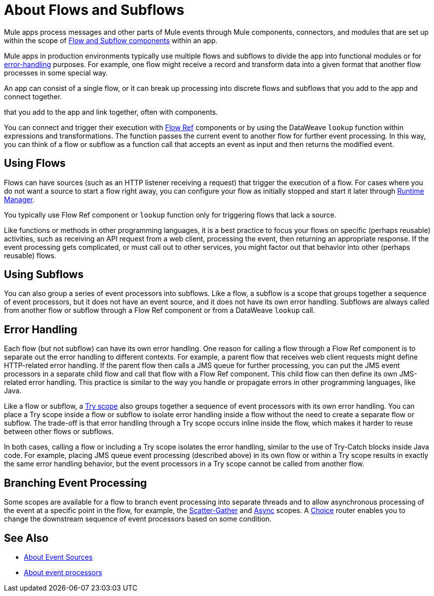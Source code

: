 = About Flows and Subflows
:keywords: anypoint studio, studio, mule esb, orchestration

Mule apps process messages and other parts of Mule events through Mule components, 
connectors, and modules that are set up within the scope of
link:flow-component[Flow and Subflow components] within an app.

Mule apps in production environments typically use multiple flows and subflows 
to divide the app into functional modules or for 
<<error_handling, error-handling>> purposes. For example, one flow might 
receive a record and transform data into a given format that another
flow processes in some special way.

An app can consist of a single flow, or it can break up processing into 
discrete flows and subflows that you add to the app and connect together.

that you add to the app and link together, 
often with  components. 

You can connect and trigger their execution with link:flowref-about[Flow Ref] 
components or by using the DataWeave `lookup` function within expressions and 
transformations. The function passes the current event to another flow for 
further event processing. In this way, you can think of a flow or subflow 
as a function call that accepts an event as input and then returns the
modified event.

== Using Flows

Flows can have sources (such as an HTTP listener receiving a request) 
that trigger the execution of a flow. For cases where you do not want 
a source to start a flow right away, you can configure your flow as 
initially stopped and start it later through 
link:/runtime-manager/flow-management[Runtime Manager].

You typically use Flow Ref component or `lookup` function only for 
triggering flows that lack a source. 

Like functions or methods in other programming languages, it is a best practice
to focus your flows on specific (perhaps reusable) activities, such as receiving
an API request from a web client, processing the event, then returning an
appropriate response. If the event processing gets complicated, or must call
out to other services, you might factor out that behavior into other (perhaps
reusable) flows.

== Using Subflows

You can also group a series of event processors into subflows. Like a flow, a
subflow is a scope that groups together a sequence of event processors, but it
does not have an event source, and it does not have its own error handling.
Subflows are always called from another flow or subflow through a Flow Ref
component or from a DataWeave `lookup` call.

== Error Handling

Each flow (but not subflow) can have its own error handling. One reason for
calling a flow through a Flow Ref component is to separate out the error
handling to different contexts. For example, a parent flow that receives web
client requests might define HTTP-related error handling. If the parent flow
then calls a JMS queue for further processing, you can put the JMS event
processors in a separate child flow and call that flow with a Flow Ref
component. This child flow can then define its own JMS-related error handling.
This practice is similar to the way you handle or propagate errors in other
programming languages, like Java.

Like a flow or subflow, a link:try-scope-concept[Try scope] also groups
together a sequence of event processors with its own error handling. You can
place a Try scope inside a flow or subflow to isolate error handling inside a
flow without the need to create a separate flow or subflow. The trade-off 
is that error handling through a Try scope occurs inline inside the flow,
which makes it harder to reuse between other flows or subflows.

In both cases, calling a flow or including a Try scope isolates the error 
handling, similar to the use of Try-Catch blocks inside Java code. For
example, placing JMS queue event processing (described above) in its own 
flow or within a Try scope results in exactly the same error handling 
behavior, but the event processors in a Try scope cannot be called from 
another flow.

== Branching Event Processing

Some scopes are available for a flow to branch event processing into separate
threads and to allow asynchronous processing of the event at a specific point
in the flow, for example, the link:scatter-gather-concept[Scatter-Gather] and
link:async-scope-reference[Async] scopes. A link:choice-router-concept[Choice]
router enables you to change the downstream sequence of event processors based
on some condition.

== See Also

* link:about-event-source[About Event Sources]
* link:about-event-processors[About event processors]

